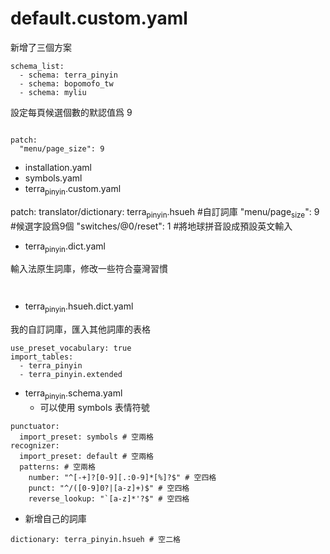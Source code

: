 
* default.custom.yaml
新增了三個方案
#+BEGIN_EXAMPLE
schema_list:
  - schema: terra_pinyin
  - schema: bopomofo_tw
  - schema: myliu
#+END_EXAMPLE
設定每頁候選個數的默認值爲 9
#+BEGIN_EXAMPLE

patch:
  "menu/page_size": 9
#+END_EXAMPLE

- installation.yaml
- symbols.yaml
- terra_pinyin.custom.yaml
patch:
  translator/dictionary: terra_pinyin.hsueh #自訂詞庫
  "menu/page_size": 9  #候選字設爲9個
  "switches/@0/reset": 1  #將地球拼音設成預設英文輸入
- terra_pinyin.dict.yaml
輸入法原生詞庫，修改一些符合臺灣習慣
#+BEGIN_EXAMPLE

#+END_EXAMPLE
- terra_pinyin.hsueh.dict.yaml
我的自訂詞庫，匯入其他詞庫的表格
#+BEGIN_EXAMPLE
use_preset_vocabulary: true
import_tables:
  - terra_pinyin
  - terra_pinyin.extended
#+END_EXAMPLE

- terra_pinyin.schema.yaml
    - 可以使用 symbols 表情符號
#+BEGIN_EXAMPLE
punctuator:
  import_preset: symbols # 空兩格
recognizer:
  import_preset: default # 空兩格
  patterns: # 空兩格
    number: "^[-+]?[0-9][.:0-9]*[%]?$" # 空四格
    punct: "^/([0-9]0?|[a-z]+)$" # 空四格
    reverse_lookup: "`[a-z]*'?$" # 空四格
#+END_EXAMPLE

    - 新增自己的詞庫
#+BEGIN_EXAMPLE
  dictionary: terra_pinyin.hsueh # 空二格
#+END_EXAMPLE
